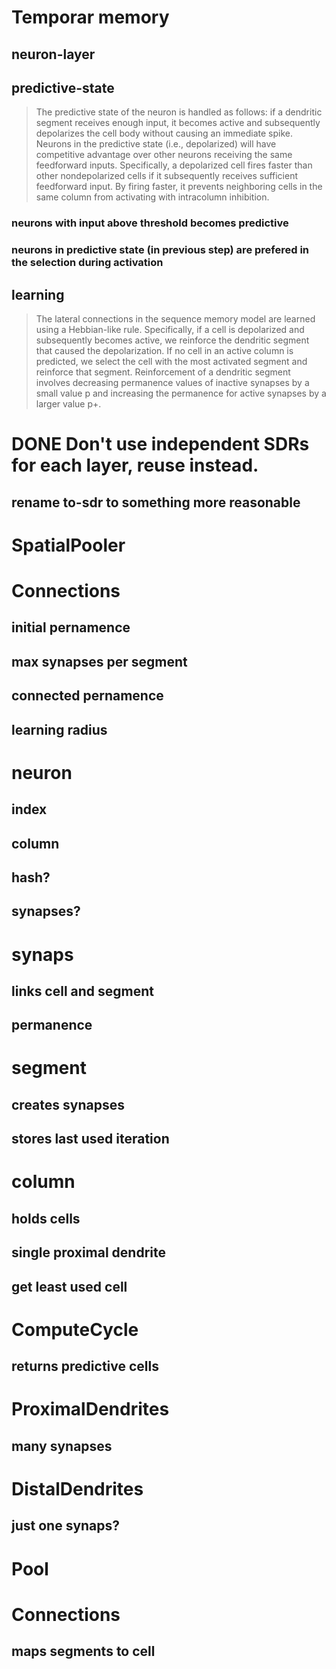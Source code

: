 * Temporar memory
** neuron-layer
** predictive-state
 #+BEGIN_QUOTE
 The predictive state of the neuron is handled as follows: if a dendritic segment receives enough input, it becomes active and subsequently depolarizes the cell body without causing an immediate spike.
 Neurons in the predictive state (i.e., depolarized) will have competitive advantage over other neurons receiving the same feedforward inputs. Specifically, a depolarized cell fires faster than other nondepolarized cells if it subsequently receives sufficient feedforward input. By firing faster, it prevents neighboring cells in the same column from activating with intracolumn inhibition.
 #+END_QUOTE
*** neurons with input above threshold becomes predictive
*** neurons in predictive state (in previous step) are prefered in the selection during activation
** learning
 #+BEGIN_QUOTE
 The lateral connections in the sequence memory model are learned using a Hebbian-like rule. Specifically, if a cell is depolarized and subsequently becomes active, we reinforce the dendritic segment that caused the depolarization. If no cell in an active column is predicted, we select the cell with the most activated segment and reinforce that segment. Reinforcement of a dendritic segment involves decreasing permanence values of inactive synapses by a small value p and increasing the permanence for active synapses by a larger value p+.
 #+END_QUOTE
* DONE Don't use independent SDRs for each layer, reuse instead.
  CLOSED: [2018-12-01 sob 10:48]
** rename to-sdr to something more reasonable
* SpatialPooler
* Connections
** initial pernamence
** max synapses per segment
** connected pernamence
** learning radius
* neuron
** index
** column
** hash?
** synapses?
* synaps
** links cell and segment
** permanence
* segment
** creates synapses
** stores last used iteration
* column
** holds cells
** single proximal dendrite
** get least used cell
* ComputeCycle
** returns predictive cells
* ProximalDendrites
** many synapses
* DistalDendrites
** just one synaps?
* Pool
* Connections
** maps segments to cell
